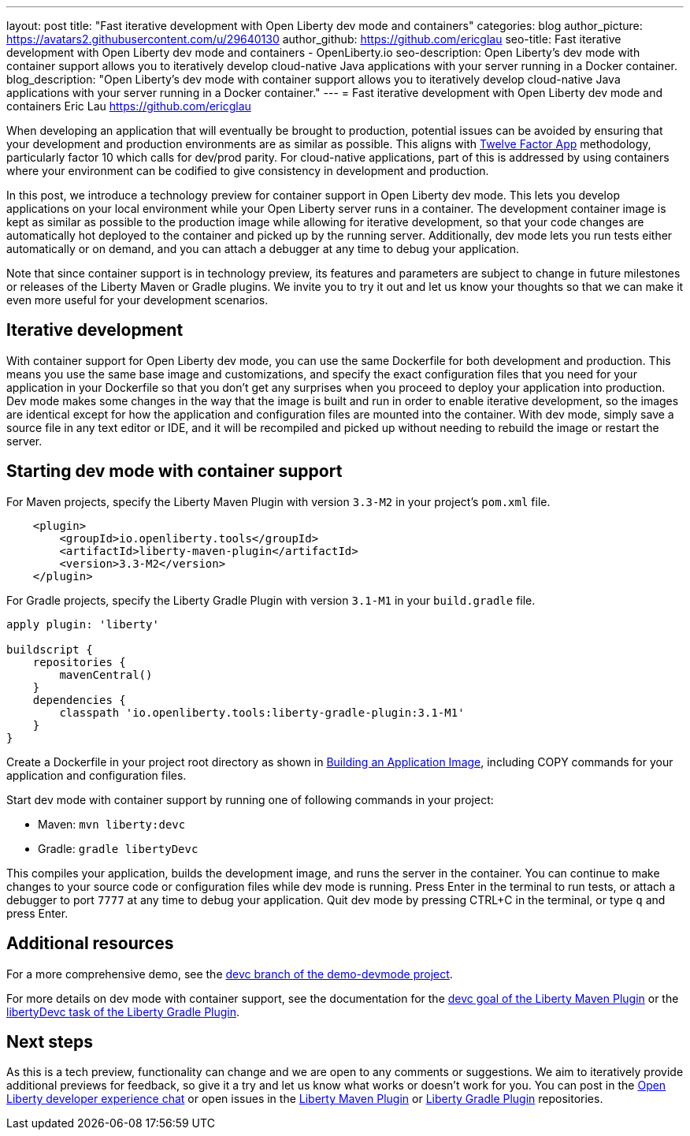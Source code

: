 ---
layout: post
title: "Fast iterative development with Open Liberty dev mode and containers"
categories: blog
author_picture: https://avatars2.githubusercontent.com/u/29640130
author_github: https://github.com/ericglau
seo-title: Fast iterative development with Open Liberty dev mode and containers - OpenLiberty.io
seo-description: Open Liberty's dev mode with container support allows you to iteratively develop cloud-native Java applications with your server running in a Docker container.
blog_description: "Open Liberty's dev mode with container support allows you to iteratively develop cloud-native Java applications with your server running in a Docker container."
---
= Fast iterative development with Open Liberty dev mode and containers
Eric Lau <https://github.com/ericglau>

When developing an application that will eventually be brought to production, potential issues can be avoided by ensuring that your development and production environments are as similar as possible.  This aligns with link:/blog/2019/09/05/12-factor-microprofile-kubernetes.html[Twelve Factor App] methodology, particularly factor 10 which calls for dev/prod parity.  For cloud-native applications, part of this is addressed by using containers where your environment can be codified to give consistency in development and production.

In this post, we introduce a technology preview for container support in Open Liberty dev mode.  This lets you develop applications on your local environment while your Open Liberty server runs in a container.  The development container image is kept as similar as possible to the production image while allowing for iterative development, so that your code changes are automatically hot deployed to the container and picked up by the running server.  Additionally, dev mode lets you run tests either automatically or on demand, and you can attach a debugger at any time to debug your application.

Note that since container support is in technology preview, its features and parameters are subject to change in future milestones or releases of the Liberty Maven or Gradle plugins. We invite you to try it out and let us know your thoughts so that we can make it even more useful for your development scenarios.

== Iterative development

With container support for Open Liberty dev mode, you can use the same Dockerfile for both development and production.  This means you use the same base image and customizations, and specify the exact configuration files that you need for your application in your Dockerfile so that you don't get any surprises when you proceed to deploy your application into production.  Dev mode makes some changes in the way that the image is built and run in order to enable iterative development, so the images are identical except for how the application and configuration files are mounted into the container.  With dev mode, simply save a source file in any text editor or IDE, and it will be recompiled and picked up without needing to rebuild the image or restart the server.

== Starting dev mode with container support

For Maven projects, specify the Liberty Maven Plugin with version `3.3-M2` in your project’s `pom.xml` file.
[source,xml]
----
    <plugin>
        <groupId>io.openliberty.tools</groupId>
        <artifactId>liberty-maven-plugin</artifactId>
        <version>3.3-M2</version>
    </plugin>
----

For Gradle projects, specify the Liberty Gradle Plugin with version `3.1-M1` in your `build.gradle` file.
[source,groovy]
----
apply plugin: 'liberty'

buildscript {
    repositories {
        mavenCentral()
    }
    dependencies {
        classpath 'io.openliberty.tools:liberty-gradle-plugin:3.1-M1'
    }
}
----

Create a Dockerfile in your project root directory as shown in link:https://github.com/OpenLiberty/ci.docker#building-an-application-image[Building an Application Image], including COPY commands for your application and configuration files.

Start dev mode with container support by running one of following commands in your project:

* Maven: `mvn liberty:devc`
* Gradle: `gradle libertyDevc`

This compiles your application, builds the development image, and runs the server in the container.  You can continue to make changes to your source code or configuration files while dev mode is running.  Press Enter in the terminal to run tests, or attach a debugger to port `7777` at any time to debug your application.  Quit dev mode by pressing CTRL+C in the terminal, or type `q` and press Enter.

== Additional resources

For a more comprehensive demo, see the link:https://github.com/OpenLiberty/demo-devmode/tree/devc[devc branch of the demo-devmode project].

For more details on dev mode with container support, see the documentation for the link:https://github.com/OpenLiberty/ci.maven/blob/master/docs/dev.md#devc-container-mode[devc goal of the Liberty Maven Plugin] or the link:https://github.com/OpenLiberty/ci.gradle/blob/master/docs/libertyDev.md#libertydevc-task-container-mode[libertyDevc task of the Liberty Gradle Plugin].

== Next steps

As this is a tech preview, functionality can change and we are open to any comments or suggestions.  We aim to iteratively provide additional previews for feedback, so give it a try and let us know what works or doesn't work for you.  You can post in the link:https://gitter.im/OpenLiberty/developer-experience[Open Liberty developer experience chat] or open issues in the link:https://github.com/OpenLiberty/ci.maven[Liberty Maven Plugin] or link:https://github.com/OpenLiberty/ci.gradle[Liberty Gradle Plugin] repositories.